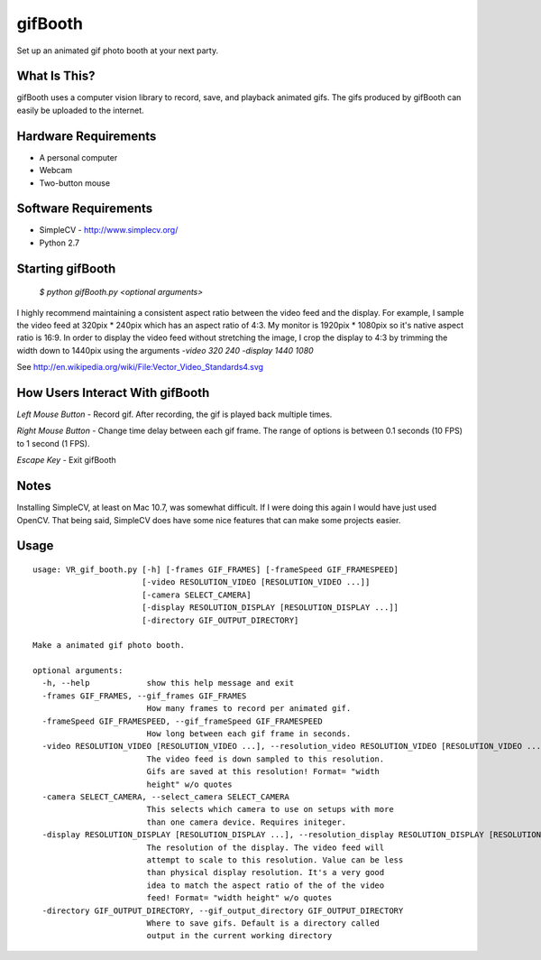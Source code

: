 gifBooth 
-----------------------------------------
Set up an animated gif photo booth at your next party.

What Is This?
~~~~~
gifBooth uses a computer vision library to record, save, and playback animated gifs. 
The gifs produced by gifBooth can easily be uploaded to the internet.

Hardware Requirements
~~~~~

*  A personal computer
*  Webcam
*  Two-button mouse

Software Requirements
~~~~~
*  SimpleCV - http://www.simplecv.org/
*  Python 2.7

Starting gifBooth
~~~~~

  `$ python gifBooth.py <optional arguments>`

I highly recommend maintaining a consistent aspect ratio between the video feed and the display. For example, I sample the video feed at 320pix * 240pix which has an aspect ratio of 4:3. My monitor is 1920pix * 1080pix so it's native aspect ratio is 16:9. In order to display the video feed without stretching the image, I crop the display to 4:3 by trimming the width down to 1440pix using the arguments `-video 320 240 -display 1440 1080` 

See http://en.wikipedia.org/wiki/File:Vector_Video_Standards4.svg

How Users Interact With gifBooth
~~~~~
`Left Mouse Button` - Record gif. After recording, the gif is played back multiple times.

`Right Mouse Button` - Change time delay between each gif frame. The range of options is between 0.1 seconds (10 FPS) to 1 second (1 FPS). 

`Escape Key` - Exit gifBooth

Notes
~~~~~
Installing SimpleCV, at least on Mac 10.7, was somewhat difficult. If I were doing this again I would have just used OpenCV. That being said, SimpleCV does have some nice features that can make some projects easier. 

Usage
~~~~~

::

    usage: VR_gif_booth.py [-h] [-frames GIF_FRAMES] [-frameSpeed GIF_FRAMESPEED]
                           [-video RESOLUTION_VIDEO [RESOLUTION_VIDEO ...]]
                           [-camera SELECT_CAMERA]
                           [-display RESOLUTION_DISPLAY [RESOLUTION_DISPLAY ...]]
                           [-directory GIF_OUTPUT_DIRECTORY]

    Make a animated gif photo booth.

    optional arguments:
      -h, --help            show this help message and exit
      -frames GIF_FRAMES, --gif_frames GIF_FRAMES
                            How many frames to record per animated gif.
      -frameSpeed GIF_FRAMESPEED, --gif_frameSpeed GIF_FRAMESPEED
                            How long between each gif frame in seconds.
      -video RESOLUTION_VIDEO [RESOLUTION_VIDEO ...], --resolution_video RESOLUTION_VIDEO [RESOLUTION_VIDEO ...]
                            The video feed is down sampled to this resolution.
                            Gifs are saved at this resolution! Format= "width
                            height" w/o quotes
      -camera SELECT_CAMERA, --select_camera SELECT_CAMERA
                            This selects which camera to use on setups with more
                            than one camera device. Requires initeger.
      -display RESOLUTION_DISPLAY [RESOLUTION_DISPLAY ...], --resolution_display RESOLUTION_DISPLAY [RESOLUTION_DISPLAY ...]
                            The resolution of the display. The video feed will
                            attempt to scale to this resolution. Value can be less
                            than physical display resolution. It's a very good
                            idea to match the aspect ratio of the of the video
                            feed! Format= "width height" w/o quotes
      -directory GIF_OUTPUT_DIRECTORY, --gif_output_directory GIF_OUTPUT_DIRECTORY
                            Where to save gifs. Default is a directory called
                            output in the current working directory